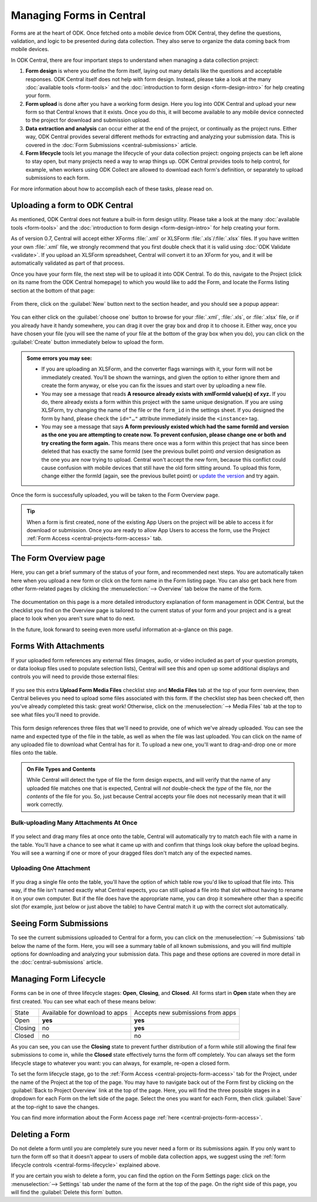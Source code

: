 .. _central-forms-overview:

Managing Forms in Central
=========================

Forms are at the heart of ODK. Once fetched onto a mobile device from ODK Central, they define the questions, validation, and logic to be presented during data collection. They also serve to organize the data coming back from mobile devices.

In ODK Central, there are four important steps to understand when managing a data collection project:

1. **Form design** is where you define the form itself, laying out many details like the questions and acceptable responses. ODK Central itself does not help with form design. Instead, please take a look at the many :doc:`available tools <form-tools>` and the :doc:`introduction to form design <form-design-intro>` for help creating your form.
2. **Form upload** is done after you have a working form design. Here you log into ODK Central and upload your new form so that Central knows that it exists. Once you do this, it will become available to any mobile device connected to the project for download and submission upload.
3. **Data extraction and analysis** can occur either at the end of the project, or continually as the project runs. Either way, ODK Central provides several different methods for extracting and analyzing your submission data. This is covered in the :doc:`Form Submissions <central-submissions>` article.
4. **Form lifecycle** tools let you manage the lifecycle of your data collection project: ongoing projects can be left alone to stay open, but many projects need a way to wrap things up. ODK Central provides tools to help control, for example, when workers using ODK Collect are allowed to download each form's definition, or separately to upload submissions to each form.

For more information about how to accomplish each of these tasks, please read on.

.. _central-forms-upload:

Uploading a form to ODK Central
-------------------------------

As mentioned, ODK Central does not feature a built-in form design utility. Please take a look at the many :doc:`available tools <form-tools>` and the :doc:`introduction to form design <form-design-intro>` for help creating your form.

As of version 0.7, Central will accept either XForms :file:`.xml` or XLSForm :file:`.xls`/:file:`.xlsx` files. If you have written your own :file:`.xml` file, we strongly recommend that you first double check that it is valid using :doc:`ODK Validate <validate>`. If you upload an XLSForm spreadsheet, Central will convert it to an XForm for you, and it will be automatically validated as part of that process.

Once you have your form file, the next step will be to upload it into ODK Central. To do this, navigate to the Project (click on its name from the ODK Central homepage) to which you would like to add the Form, and locate the Forms listing section at the bottom of that page:

   .. image:: /img/central-forms/listing.png

From there, click on the :guilabel:`New` button next to the section header, and you should see a popup appear:

   .. image:: /img/central-forms/new.png

You can either click on the :guilabel:`choose one` button to browse for your :file:`.xml`, :file:`.xls`, or :file:`.xlsx` file, or if you already have it handy somewhere, you can drag it over the gray box and drop it to choose it. Either way, once you have chosen your file (you will see the name of your file at the bottom of the gray box when you do), you can click on the :guilabel:`Create` button immediately below to upload the form.

.. admonition:: Some errors you may see:

   - If you are uploading an XLSForm, and the converter flags warnings with it, your form will not be immediately created. You'll be shown the warnings, and given the option to either ignore them and create the form anyway, or else you can fix the issues and start over by uploading a new file.
   - You may see a message that reads **A resource already exists with xmlFormId value(s) of xyz.** If you do, there already exists a form within this project with the same unique designation. If you are using XLSForm, try changing the name of the file or the ``form_id`` in the settings sheet. If you designed the form by hand, please check the ``id="…"`` attribute immediately inside the ``<instance>`` tag.
   - You may see a message that says **A form previously existed which had the same formId and version as the one you are attempting to create now. To prevent confusion, please change one or both and try creating the form again.** This means there once was a form within this project that has since been deleted that has exactly the same formId (see the previous bullet point) *and* version designation as the one you are now trying to upload. Central won't accept the new form, because this conflict could cause confusion with mobile devices that still have the old form sitting around. To upload this form, change either the formId (again, see the previous bullet point) or `update the version <https://getodk.github.io/xforms-spec/#primary-instance>`_ and try again.

Once the form is successfully uploaded, you will be taken to the Form Overview page.

.. tip::
  When a form is first created, none of the existing App Users on the project will be able to access it for download or submission. Once you are ready to allow App Users to access the form, use the Project :ref:`Form Access <central-projects-form-access>` tab.

.. _central-forms-checklist:

The Form Overview page
----------------------

Here, you can get a brief summary of the status of your form, and recommended next steps. You are automatically taken here when you upload a new form or click on the form name in the Form listing page. You can also get back here from other form-related pages by clicking the :menuselection:`--> Overview` tab below the name of the form.

   .. image:: /img/central-forms/checklist.png

The documentation on this page is a more detailed introductory explanation of form management in ODK Central, but the checklist you find on the Overview page is tailored to the current status of your form and your project and is a great place to look when you aren't sure what to do next.

In the future, look forward to seeing even more useful information at-a-glance on this page.

.. _central-forms-attachments:

Forms With Attachments
----------------------

If your uploaded form references any external files (images, audio, or video included as part of your question prompts, or data lookup files used to populate selection lists), Central will see this and open up some additional displays and controls you will need to provide those external files:

   .. image:: /img/central-forms/attachments-overview.png

If you see this extra **Upload Form Media Files** checklist step and **Media Files** tab at the top of your form overview, then Central believes you need to upload some files associated with this form. If the checklist step has been checked off, then you've already completed this task: great work! Otherwise, click on the :menuselection:`--> Media Files` tab at the top to see what files you'll need to provide.

   .. image:: /img/central-forms/attachments-listing.png

This form design references three files that we'll need to provide, one of which we've already uploaded. You can see the name and expected type of the file in the table, as well as when the file was last uploaded. You can click on the name of any uploaded file to download what Central has for it. To upload a new one, you'll want to drag-and-drop one or more files onto the table.

.. admonition:: On File Types and Contents

   While Central will detect the type of file the form design expects, and will verify that the name of any uploaded file matches one that is expected, Central will *not* double-check the *type* of the file, nor the *contents* of the file for you. So, just because Central accepts your file does not necessarily mean that it will work correctly.

.. _central-forms-attachments-multi:

Bulk-uploading Many Attachments At Once
~~~~~~~~~~~~~~~~~~~~~~~~~~~~~~~~~~~~~~~

   .. image:: /img/central-forms/attachments-multi.png

If you select and drag many files at once onto the table, Central will automatically try to match each file with a name in the table. You'll have a chance to see what it came up with and confirm that things look okay before the upload begins. You will see a warning if one or more of your dragged files don't match any of the expected names.

.. _central-forms-attachments-single:

Uploading One Attachment
~~~~~~~~~~~~~~~~~~~~~~~~

   .. image:: /img/central-forms/attachments-single.png

If you drag a single file onto the table, you'll have the option of which table row you'd like to upload that file into. This way, if the file isn't named exactly what Central expects, you can still upload a file into that slot without having to rename it on your own computer. But if the file does have the appropriate name, you can drop it somewhere other than a specific slot (for example, just below or just above the table) to have Central match it up with the correct slot automatically.

.. _central-forms-submissions:

Seeing Form Submissions
-----------------------

To see the current submissions uploaded to Central for a form, you can click on the :menuselection:`--> Submissions` tab below the name of the form. Here, you will see a summary table of all known submissions, and you will find multiple options for downloading and analyzing your submission data. This page and these options are covered in more detail in the :doc:`central-submissions` article.

.. _central-forms-lifecycle:

Managing Form Lifecycle
-----------------------

Forms can be in one of three lifecycle stages: **Open**, **Closing**, and **Closed**. All forms start in **Open** state when they are first created. You can see what each of these means below:

========= ================================ ===================================
  State    Available for download to apps   Accepts new submissions from apps
--------- -------------------------------- -----------------------------------
Open      **yes**                          **yes**
Closing   no                               **yes**
Closed    no                               no
========= ================================ ===================================

As you can see, you can use the **Closing** state to prevent further distribution of a form while still allowing the final few submissions to come in, while the **Closed** state effectively turns the form off completely. You can always set the form lifecycle stage to whatever you want: you can always, for example, re-open a closed form.

To set the form lifecycle stage, go to the :ref:`Form Access <central-projects-form-access>` tab for the Project, under the name of the Project at the top of the page. You may have to navigate back out of the Form first by clicking on the :guilabel:`Back to Project Overview` link at the top of the page. Here, you will find the three possible stages in a dropdown for each Form on the left side of the page. Select the ones you want for each Form, then click :guilabel:`Save` at the top-right to save the changes.

You can find more information about the Form Access page :ref:`here <central-projects-form-access>`.

.. _central-forms-delete:

Deleting a Form
---------------

Do not delete a form until you are completely sure you never need a form or its submissions again. If you only want to turn the form off so that it doesn't appear to users of mobile data collection apps, we suggest using the :ref:`form lifecycle controls <central-forms-lifecycle>` explained above.

If you are certain you wish to delete a form, you can find the option on the Form Settings page: click on the :menuselection:`--> Settings` tab under the name of the form at the top of the page. On the right side of this page, you will find the :guilabel:`Delete this form` button.


